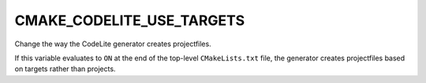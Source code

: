 CMAKE_CODELITE_USE_TARGETS
--------------------------

Change the way the CodeLite generator creates projectfiles.

If this variable evaluates to ``ON`` at the end of the top-level
``CMakeLists.txt`` file, the generator creates projectfiles based on targets
rather than projects.
